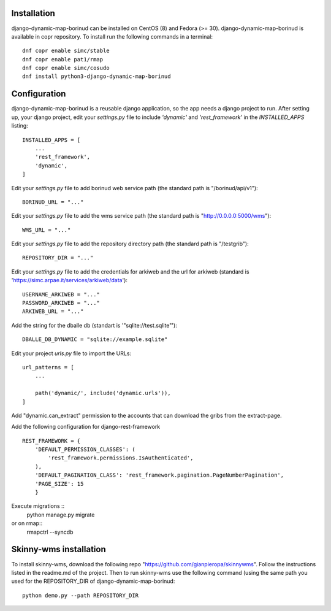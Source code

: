 Installation
==================================
django-dynamic-map-borinud can be installed on CentOS (8) and Fedora (>= 30).
django-dynamic-map-borinud is available in copr repository.
To install run the following commands in a terminal::

    dnf copr enable simc/stable
    dnf copr enable pat1/rmap
    dnf copr enable simc/cosudo
    dnf install python3-django-dynamic-map-borinud


Configuration
==================================
django-dynamic-map-borinud is a reusable django application, so the app needs a django project to run.
After setting up, your django project, edit your `settings.py` file to include `'dynamic'` and `'rest_framework'` in the `INSTALLED_APPS`
listing::


    INSTALLED_APPS = [
        ...
        'rest_framework',
        'dynamic',
    ]

Edit your `settings.py` file to add borinud web service path (the standard path is "/borinud/api/v1")::


    BORINUD_URL = "..."
    
Edit your `settings.py` file to add the wms service path (the standard path is  "http://0.0.0.0:5000/wms")::


    WMS_URL = "..."

Edit your `settings.py` file to add the repository directory path (the standard path is  "/testgrib")::


    REPOSITORY_DIR = "..."
    
Edit your `settings.py` file to add the credentials for arkiweb and the url for arkiweb (standard is 'https://simc.arpae.it/services/arkiweb/data')::


    USERNAME_ARKIWEB = "..."
    PASSWORD_ARKIWEB = "..."
    ARKIWEB_URL = "..." 

Add the string for the dballe db (standart is '"sqlite://test.sqlite"')::

    DBALLE_DB_DYNAMIC = "sqlite://example.sqlite"



Edit your project `urls.py` file to import the URLs::


    url_patterns = [
        ...

        path('dynamic/', include('dynamic.urls')),
    ]

Add "dynamic.can_extract" permission to the accounts that can download the gribs from the extract-page.

Add the following configuration for django-rest-framework ::

    REST_FRAMEWORK = {
        'DEFAULT_PERMISSION_CLASSES': (
            'rest_framework.permissions.IsAuthenticated',
        ),
        'DEFAULT_PAGINATION_CLASS': 'rest_framework.pagination.PageNumberPagination',
        'PAGE_SIZE': 15
        }

Execute migrations ::
    python manage.py migrate

or on rmap::
    rmapctrl --syncdb

Skinny-wms installation
==================================

To install skinny-wms, download the following repo "https://github.com/gianpieropa/skinnywms".
Follow the instructions listed in the readme.md of the project.
Then to run skinny-wms use the following command (using the same path you used for the REPOSITORY_DIR of django-dynamic-map-borinud::

    python demo.py --path REPOSITORY_DIR

